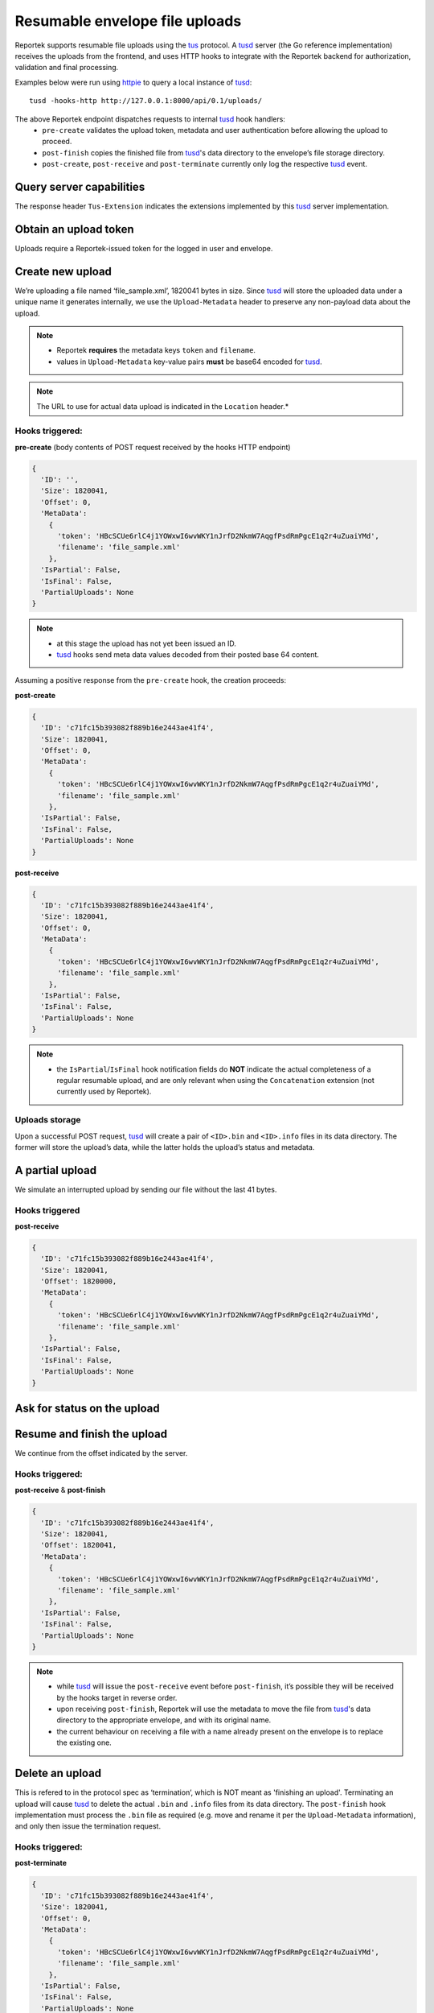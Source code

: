 Resumable envelope file uploads
===============================

Reportek supports resumable file uploads using the tus_ protocol.
A tusd_ server (the Go reference implementation) receives the uploads from
the frontend, and uses HTTP hooks to integrate with the Reportek backend for
authorization, validation and final processing.

Examples below were run using httpie_ to query a local instance of tusd_::

    tusd -hooks-http http://127.0.0.1:8000/api/0.1/uploads/

The above Reportek endpoint dispatches requests to internal tusd_ hook handlers:
 - ``pre-create`` validates the upload token, metadata and user authentication before allowing the upload to proceed.
 - ``post-finish`` copies the finished file from tusd_'s data directory to the envelope’s file storage directory.
 - ``post-create``, ``post-receive`` and ``post-terminate`` currently only log the respective tusd_ event.

Query server capabilities
-------------------------

The response header ``Tus-Extension`` indicates the extensions implemented by
this tusd_ server implementation.

.. code-block:: none
   :caption: Request:

   http OPTIONS http://localhost:1080/files/ Tus-Resumable:1.0.0


.. code-block:: none
   :caption: Response:

   HTTP/1.1 200 OK
   Content-Length: 0
   Content-Type: text/plain; charset=utf-8
   Date: Fri, 01 Dec 2017 11:40:28 GMT
   Tus-Extension: creation,creation-with-upload,termination,concatenation
   Tus-Resumable: 1.0.0
   Tus-Version: 1.0.0
   X-Content-Type-Options: nosniff


Obtain an upload token
----------------------

Uploads require a Reportek-issued token for the logged in user and envelope.

.. code-block:: none
   :caption: Request:

   http POST http://localhost:8000/api/0.1/envelopes/4/token/

.. code-block:: none
   :caption: Response:

   HTTP/1.0 200 OK
   {
      "token": "WGVVQWprVHZObll2NHNGeTFaTzdwb1lLUVl1dGZDZFFxWW5YTFRxWDV1M3Bxd3R5aG9lUkxkRHFURmdZb0g1aQ=="
   }

Create new upload
-----------------

We’re uploading a file named ‘file_sample.xml’, 1820041 bytes in size.
Since tusd_ will store the uploaded data under a unique name it
generates internally, we use the ``Upload-Metadata`` header to preserve
any non-payload data about the upload.

.. note::
 - Reportek **requires** the metadata keys ``token`` and ``filename``.
 - values in ``Upload-Metadata`` key-value pairs **must** be base64 encoded for tusd_.

.. code-block:: none
   :caption: Request:

   http POST http://localhost:1080/files/ \
   Tus-Resumable:1.0.0 \
   Upload-Metadata:'token SEJjU0NVZTZybEM0ajFZT1d4d0k2d3ZXS1kxbkpyZkQyTmttVzdBcWdmUHNkUm1QZ2NFMXEycjR1WnVhaVlNZA==, filename ZmlsZV9zYW1wbGUueG1s' \
   Upload-Length:1820041 \
   Content-Type:application/offset+octet-stream

.. code-block:: none
   :caption: Response:

   HTTP/1.1 201 Created
   Content-Length: 0
   Content-Type: text/plain; charset=utf-8
   Date: Fri, 01 Dec 2017 13:08:04 GMT
   Location: http://localhost:1080/files/c71fc15b393082f889b16e2443ae41f4
   Tus-Resumable: 1.0.0
   Upload-Offset: 0
   X-Content-Type-Options: nosniff

.. note::
  The URL to use for actual data upload is indicated in the ``Location`` header.*

Hooks triggered:
^^^^^^^^^^^^^^^^

**pre-create** (body contents of POST request received by the hooks HTTP endpoint)

.. code-block:: python

    {
      'ID': '',
      'Size': 1820041,
      'Offset': 0,
      'MetaData':
        {
          'token': 'HBcSCUe6rlC4j1YOWxwI6wvWKY1nJrfD2NkmW7AqgfPsdRmPgcE1q2r4uZuaiYMd',
          'filename': 'file_sample.xml'
        },
      'IsPartial': False,
      'IsFinal': False,
      'PartialUploads': None
    }

.. note::
  - at this stage the upload has not yet been issued an ID.
  - tusd_ hooks send meta data values decoded from their posted base 64 content.

Assuming a positive response from the ``pre-create`` hook, the creation proceeds:

**post-create**

.. code-block:: python

    {
      'ID': 'c71fc15b393082f889b16e2443ae41f4',
      'Size': 1820041,
      'Offset': 0,
      'MetaData':
        {
          'token': 'HBcSCUe6rlC4j1YOWxwI6wvWKY1nJrfD2NkmW7AqgfPsdRmPgcE1q2r4uZuaiYMd',
          'filename': 'file_sample.xml'
        },
      'IsPartial': False,
      'IsFinal': False,
      'PartialUploads': None
    }

**post-receive**

.. code-block:: python

    {
      'ID': 'c71fc15b393082f889b16e2443ae41f4',
      'Size': 1820041,
      'Offset': 0,
      'MetaData':
        {
          'token': 'HBcSCUe6rlC4j1YOWxwI6wvWKY1nJrfD2NkmW7AqgfPsdRmPgcE1q2r4uZuaiYMd',
          'filename': 'file_sample.xml'
        },
      'IsPartial': False,
      'IsFinal': False,
      'PartialUploads': None
    }

.. note::
  - the ``IsPartial``/``IsFinal`` hook notification fields do **NOT** indicate the actual completeness of a regular resumable upload, and are only relevant when using the ``Concatenation`` extension (not currently used by Reportek).

Uploads storage
^^^^^^^^^^^^^^^

Upon a successful POST request, tusd_ will create a pair of ``<ID>.bin`` and
``<ID>.info`` files in its data directory. The former will store the upload’s data,
while the latter holds the upload’s status and metadata.

A partial upload
----------------

We simulate an interrupted upload by sending our file without the last 41 bytes.

.. code-block:: none
   :caption: Request:

   head -c1820000 file_sample.xml | http PATCH http://localhost:1080/files/c71fc15b393082f889b16e2443ae41f4 \
   Tus-Resumable:1.0.0 \
   Upload-Length:1820000 \
   Upload-Offset:0 \
   Content-Type:application/offset+octet-stream

.. code-block:: none
   :caption: Response:

   HTTP/1.1 204 No Content
   Date: Fri, 01 Dec 2017 13:08:56 GMT
   Tus-Resumable: 1.0.0
   Upload-Offset: 1820000
   X-Content-Type-Options: nosniff

Hooks triggered
^^^^^^^^^^^^^^^

**post-receive**

.. code-block:: python

    {
      'ID': 'c71fc15b393082f889b16e2443ae41f4',
      'Size': 1820041,
      'Offset': 1820000,
      'MetaData':
        {
          'token': 'HBcSCUe6rlC4j1YOWxwI6wvWKY1nJrfD2NkmW7AqgfPsdRmPgcE1q2r4uZuaiYMd',
          'filename': 'file_sample.xml'
        },
      'IsPartial': False,
      'IsFinal': False,
      'PartialUploads': None
    }

Ask for status on the upload
----------------------------

.. code-block:: none
   :caption: Request:

   http HEAD http://localhost:1080/files/c71fc15b393082f889b16e2443ae41f4 \
   Tus-Resumable:1.0.0

.. code-block:: none
   :caption: Response:

   HTTP/1.1 200 OK
   Cache-Control: no-store
   Content-Type: text/plain; charset=utf-8
   Date: Fri, 01 Dec 2017 13:09:12 GMT
   Tus-Resumable: 1.0.0
   Upload-Length: 1820041
   Upload-Metadata: filename ZmlsZV9zYW1wbGUueG1s
   Upload-Offset: 1820000
   X-Content-Type-Options: nosniff

Resume and finish the upload
----------------------------

We continue from the offset indicated by the server.

.. code-block:: none
   :caption: Request:

   tail -c+1820001 file_sample.xml | http PATCH http://localhost:1080/files/c71fc15b393082f889b16e2443ae41f4 \
   Tus-Resumable:1.0.0 \
   Upload-Length:41 \
   Upload-Offset:1820000 \
   Content-Type:application/offset+octet-stream

.. code-block:: none
   :caption: Response:

   HTTP/1.1 204 No Content
   Date: Fri, 01 Dec 2017 13:09:58 GMT
   Tus-Resumable: 1.0.0
   Upload-Offset: 1820041
   X-Content-Type-Options: nosniff

Hooks triggered:
^^^^^^^^^^^^^^^^

**post-receive** & **post-finish**

.. code-block:: python

    {
      'ID': 'c71fc15b393082f889b16e2443ae41f4',
      'Size': 1820041,
      'Offset': 1820041,
      'MetaData':
        {
          'token': 'HBcSCUe6rlC4j1YOWxwI6wvWKY1nJrfD2NkmW7AqgfPsdRmPgcE1q2r4uZuaiYMd',
          'filename': 'file_sample.xml'
        },
      'IsPartial': False,
      'IsFinal': False,
      'PartialUploads': None
    }

.. note::
  - while tusd_ will issue the ``post-receive`` event before ``post-finish``, it’s possible they will be received by the hooks target in reverse order.
  - upon receiving ``post-finish``, Reportek will use the metadata to move the file from tusd_'s data directory to the appropriate envelope, and with its original name.
  - the current behaviour on receiving a file with a name already present on the envelope is to replace the existing one.

Delete an upload
----------------

This is refered to in the protocol spec as ‘termination’, which is NOT meant as 'finishing an upload'.
Terminating an upload will cause tusd_ to delete the actual ``.bin`` and ``.info`` files from its data directory.
The ``post-finish`` hook implementation must process the ``.bin`` file as required (e.g. move and rename it per the ``Upload-Metadata`` information), and only then issue the termination request.

.. code-block:: none
   :caption: Request:

   http DELETE http://localhost:1080/files/c71fc15b393082f889b16e2443ae41f4 \
   Tus-Resumable:1.0.0

.. code-block:: none
   :caption: Response:

   HTTP/1.1 204 No Content
   Date: Fri, 01 Dec 2017 13:13:06 GMT
   Tus-Resumable: 1.0.0
   X-Content-Type-Options: nosniff

Hooks triggered:
^^^^^^^^^^^^^^^^

**post-terminate**

.. code-block:: python

    {
      'ID': 'c71fc15b393082f889b16e2443ae41f4',
      'Size': 1820041,
      'Offset': 0,
      'MetaData':
        {
          'token': 'HBcSCUe6rlC4j1YOWxwI6wvWKY1nJrfD2NkmW7AqgfPsdRmPgcE1q2r4uZuaiYMd',
          'filename': 'file_sample.xml'
        },
      'IsPartial': False,
      'IsFinal': False,
      'PartialUploads': None
    }


.. _tus: https://tus.io/protocols/resumable-upload.html
.. _tusd: https://github.com/tus/tusd
.. _httpie: https://httpie.org/
